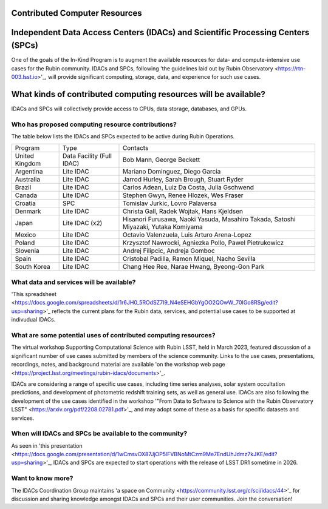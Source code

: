 

Contributed Computer Resources
==============================


Independent Data Access Centers (IDACs) and Scientific Processing Centers (SPCs)
================================================================================
One of the goals of the In-Kind Program is to augment the available resources for data- and compute-intensive use cases for the Rubin community.  
IDACs and SPCs, following 'the guidelines laid out by Rubin Observatory <https://rtn-003.lsst.io>'_, will provide significant computing, storage, data, and experience for such use cases.

What kinds of contributed computing resources will be available?
================================================================
IDACs and SPCs will collectively provide access to CPUs, data storage, databases, and GPUs.

Who has proposed computing resource contributions?
--------------------------------------------------
The table below lists the IDACs and SPCs expected to be active during Rubin Operations.


.. table:: IDACs and SPCs.

+--------------------+------------------------------+------------------------------------------------------------------------------------+
| Program            | Type                         | Contacts                                                                           |
+--------------------+------------------------------+------------------------------------------------------------------------------------+
| United Kingdom     | Data Facility (Full IDAC)    | Bob Mann, George Beckett                                                           |
+--------------------+------------------------------+------------------------------------------------------------------------------------+
| Argentina          | Lite IDAC                    | Mariano Dominguez, Diego Garcia                                                    |
+--------------------+------------------------------+------------------------------------------------------------------------------------+
| Australia          | Lite IDAC                    | Jarrod Hurley, Sarah Brough, Stuart Ryder                                          |
+--------------------+------------------------------+------------------------------------------------------------------------------------+
| Brazil             | Lite IDAC                    | Carlos Adean, Luiz Da Costa, Julia Gschwend                                        |
+--------------------+------------------------------+------------------------------------------------------------------------------------+
| Canada             | Lite IDAC                    | Stephen Gwyn, Renee Hlozek, Wes Fraser                                             |
+--------------------+------------------------------+------------------------------------------------------------------------------------+
| Croatia            | SPC                          | Tomislav Jurkic, Lovro Palaversa                                                   |
+--------------------+------------------------------+------------------------------------------------------------------------------------+
| Denmark            | Lite IDAC                    | Christa Gall, Radek Wojtak, Hans Kjeldsen                                          |
+--------------------+------------------------------+------------------------------------------------------------------------------------+
| Japan              | Lite IDAC (x2)               | Hisanori Furusawa, Naoki Yasuda, Masahiro Takada, Satoshi Miyazaki, Yutaka Komiyama|
+--------------------+------------------------------+------------------------------------------------------------------------------------+
| Mexico             | Lite IDAC                    | Octavio Valenzuela, Luis Arturo Arena-Lopez                                        |
+--------------------+------------------------------+------------------------------------------------------------------------------------+
| Poland             | Lite IDAC                    | Krzysztof Nawrocki, Agniezka Pollo, Pawel Pietrukowicz                             |
+--------------------+------------------------------+------------------------------------------------------------------------------------+
| Slovenia           | Lite IDAC                    | Andrej Filipcic, Andreja Gomboc                                                    |
+--------------------+------------------------------+------------------------------------------------------------------------------------+
| Spain              | Lite IDAC                    | Cristobal Padilla, Ramon Miquel, Nacho Sevilla                                     |
+--------------------+------------------------------+------------------------------------------------------------------------------------+
| South Korea        | Lite IDAC                    | Chang Hee Ree, Narae Hwang, Byeong-Gon Park                                        |
+--------------------+------------------------------+------------------------------------------------------------------------------------+



What data and services will be available?
-----------------------------------------
'This spreadsheet <https://docs.google.com/spreadsheets/d/1r6JH0_5ROdSZ7I9_N4eSEHGbYgOO2QOwW_70IGo8RSg/edit?usp=sharing>'_ reflects the current plans for the Rubin data, services, and potential use cases to be supported at indivudual IDACs.

What are some potential uses of contributed computing resources?
----------------------------------------------------------------
The virtual workshop Supporting Computational Science with Rubin LSST, held in March 2023, featured discussion of a significant number of use cases submitted by members of the science community.  Links to the use cases, presentations, recordings, notes, and background material are available 'on the workshop web page <https://project.lsst.org/meetings/rubin-idacs/documents>'_.

IDACs are considering a range of specific use cases, including time series analyses, solar system occultation predictions, and development of photometric redshift training sets, as well as general use. IDACs are also following the development of the use cases identified in the workshop '"From Data to Software to Science with the Rubin Observatory LSST" <https://arxiv.org/pdf/2208.02781.pdf>'_, and may adopt some of these as a basis for specific datasets and services.

When will IDACs and SPCs be available to the community?
-------------------------------------------------------

As seen in 'this presentation <https://docs.google.com/presentation/d/1wCmsvOX87JjOP5lFVBNoMtCzm9Me7EndUhJdmz7kJKE/edit?usp=sharing>'_, IDACs and SPCs are expected to start operations with the release of LSST DR1 sometime in 2026.

Want to know more?
------------------
The IDACs Coordination Group maintains 'a space on Community <https://community.lsst.org/c/sci/idacs/44>'_ for discussion and sharing knowledge amongst IDACs and SPCs and their user communities. Join the conversation!

